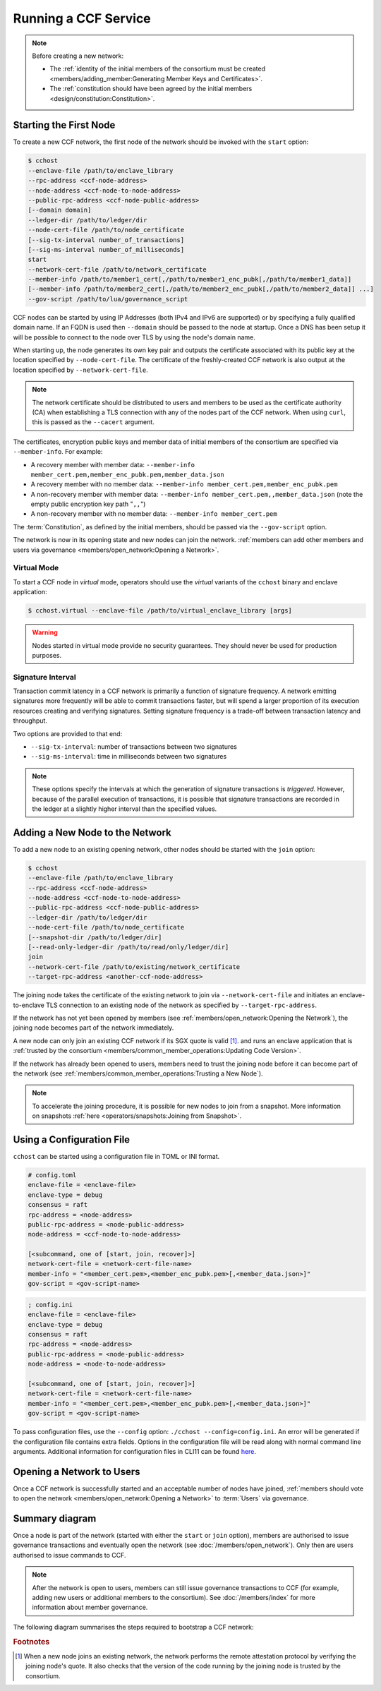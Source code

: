 Running a CCF Service
=====================

.. note:: Before creating a new network:

    - The :ref:`identity of the initial members of the consortium must be created <members/adding_member:Generating Member Keys and Certificates>`.
    - The :ref:`constitution should have been agreed by the initial members <design/constitution:Constitution>`.

Starting the First Node
-----------------------

To create a new CCF network, the first node of the network should be invoked with the ``start`` option:

.. code-block:: bash

    $ cchost
    --enclave-file /path/to/enclave_library
    --rpc-address <ccf-node-address>
    --node-address <ccf-node-to-node-address>
    --public-rpc-address <ccf-node-public-address>
    [--domain domain]
    --ledger-dir /path/to/ledger/dir
    --node-cert-file /path/to/node_certificate
    [--sig-tx-interval number_of_transactions]
    [--sig-ms-interval number_of_milliseconds]
    start
    --network-cert-file /path/to/network_certificate
    --member-info /path/to/member1_cert[,/path/to/member1_enc_pubk[,/path/to/member1_data]]
    [--member-info /path/to/member2_cert[,/path/to/member2_enc_pubk[,/path/to/member2_data]] ...]
    --gov-script /path/to/lua/governance_script

CCF nodes can be started by using IP Addresses (both IPv4 and IPv6 are supported) or by specifying a fully qualified domain name. If an FQDN is used then ``--domain`` should be passed to the node at startup. Once a DNS has been setup it will be possible to connect to the node over TLS by using the node's domain name.

When starting up, the node generates its own key pair and outputs the certificate associated with its public key at the location specified by ``--node-cert-file``. The certificate of the freshly-created CCF network is also output at the location specified by ``--network-cert-file``.

.. note:: The network certificate should be distributed to users and members to be used as the certificate authority (CA) when establishing a TLS connection with any of the nodes part of the CCF network. When using ``curl``, this is passed as the ``--cacert`` argument.

The certificates, encryption public keys and member data of initial members of the consortium are specified via ``--member-info``. For example:

- A recovery member with member data: ``--member-info member_cert.pem,member_enc_pubk.pem,member_data.json``
- A recovery member with no member data: ``--member-info member_cert.pem,member_enc_pubk.pem``
- A non-recovery member with member data: ``--member-info member_cert.pem,,member_data.json`` (note the empty public encryption key path "``,,``")
- A non-recovery member with no member data: ``--member-info member_cert.pem``

The :term:`Constitution`, as defined by the initial members, should be passed via the ``--gov-script`` option.

The network is now in its opening state and new nodes can join the network. :ref:`members can add other members and users via governance <members/open_network:Opening a Network>`.

Virtual Mode
~~~~~~~~~~~~

To start a CCF node in `virtual` mode, operators should use the `virtual` variants of the ``cchost`` binary and enclave application:

.. code-block:: bash

    $ cchost.virtual --enclave-file /path/to/virtual_enclave_library [args]

.. warning:: Nodes started in virtual mode provide no security guarantees. They should never be used for production purposes.

Signature Interval
~~~~~~~~~~~~~~~~~~

Transaction commit latency in a CCF network is primarily a function of signature frequency. A network emitting signatures more frequently will be able to commit transactions faster, but will spend a larger proportion of its execution resources creating and verifying signatures. Setting signature frequency is a trade-off between transaction latency and throughput.

Two options are provided to that end:

- ``--sig-tx-interval``: number of transactions between two signatures
- ``--sig-ms-interval``: time in milliseconds between two signatures

.. note:: These options specify the intervals at which the generation of signature transactions is `triggered`. However, because of the parallel execution of transactions, it is possible that signature transactions are recorded in the ledger at a slightly higher interval than the specified values.

Adding a New Node to the Network
--------------------------------

To add a new node to an existing opening network, other nodes should be started with the ``join`` option:

.. code-block:: bash

    $ cchost
    --enclave-file /path/to/enclave_library
    --rpc-address <ccf-node-address>
    --node-address <ccf-node-to-node-address>
    --public-rpc-address <ccf-node-public-address>
    --ledger-dir /path/to/ledger/dir
    --node-cert-file /path/to/node_certificate
    [--snapshot-dir /path/to/ledger/dir]
    [--read-only-ledger-dir /path/to/read/only/ledger/dir]
    join
    --network-cert-file /path/to/existing/network_certificate
    --target-rpc-address <another-ccf-node-address>

The joining node takes the certificate of the existing network to join via ``--network-cert-file`` and initiates an enclave-to-enclave TLS connection to an existing node of the network as specified by ``--target-rpc-address``.

If the network has not yet been opened by members (see :ref:`members/open_network:Opening the Network`), the joining node becomes part of the network immediately.

A new node can only join an existing CCF network if its SGX quote is valid  [#remote_attestation]_. and runs an enclave application that is :ref:`trusted by the consortium <members/common_member_operations:Updating Code Version>`.

If the network has already been opened to users, members need to trust the joining node before it can become part of the network (see :ref:`members/common_member_operations:Trusting a New Node`).

.. note:: To accelerate the joining procedure, it is possible for new nodes to join from a snapshot. More information on snapshots :ref:`here <operators/snapshots:Joining from Snapshot>`.

Using a Configuration File
--------------------------

``cchost`` can be started using a configuration file in TOML or INI format.

.. code-block:: ini

    # config.toml
    enclave-file = <enclave-file>
    enclave-type = debug
    consensus = raft
    rpc-address = <node-address>
    public-rpc-address = <node-public-address>
    node-address = <ccf-node-to-node-address>

    [<subcommand, one of [start, join, recover]>]
    network-cert-file = <network-cert-file-name>
    member-info = "<member_cert.pem>,<member_enc_pubk.pem>[,<member_data.json>]"
    gov-script = <gov-script-name>

.. code-block:: ini

    ; config.ini
    enclave-file = <enclave-file>
    enclave-type = debug
    consensus = raft
    rpc-address = <node-address>
    public-rpc-address = <node-public-address>
    node-address = <node-to-node-address>

    [<subcommand, one of [start, join, recover]>]
    network-cert-file = <network-cert-file-name>
    member-info = "<member_cert.pem>,<member_enc_pubk.pem>[,<member_data.json>]"
    gov-script = <gov-script-name>

To pass configuration files, use the ``--config`` option: ``./cchost --config=config.ini``. An error will be generated if the configuration file contains extra fields. Options in the configuration file will be read along with normal command line arguments. Additional information for configuration files in CLI11 can be found `here <https://cliutils.github.io/CLI11/book/chapters/config.html>`_.

Opening a Network to Users
--------------------------

Once a CCF network is successfully started and an acceptable number of nodes have joined, :ref:`members should vote to open the network <members/open_network:Opening a Network>` to :term:`Users` via governance.

Summary diagram
---------------

Once a node is part of the network (started with either the ``start`` or ``join`` option), members are authorised to issue governance transactions and eventually open the network (see :doc:`/members/open_network`). Only then are users authorised to issue commands to CCF.

.. note:: After the network is open to users, members can still issue governance transactions to CCF (for example, adding new users or additional members to the consortium). See :doc:`/members/index` for more information about member governance.

The following diagram summarises the steps required to bootstrap a CCF network:

.. mermaid::

    sequenceDiagram
        participant Operators
        participant Members
        participant Users
        participant Node 0
        participant Node 1

        Operators->>+Node 0: cchost start --rpc-address=ip0:port0
        Node 0-->>Operators: Network Certificate
        Note over Node 0: Part Of Network

        Operators->>+Node 1: cchost join --network-cert-file=Network Certificate --target-rpc-address=ip0:port0

        Node 1->>+Node 0: Join network (over TLS)
        Node 0-->>Node 1: Network Secrets (over TLS)

        Note over Node 1: Part Of Network

        loop Governance transactions (e.g. adding a user)
            Members->>+Node 0: HTTP Request (any node)
            Node 0-->>Members: HTTP Response (any node)
        end

        Members->>+Node 0: Propose to open network (any node)
        Members->>+Node 0: Vote to open network (any node)
        Note over Node 0, Node 1: Proposal accepted, CCF open to users


        loop Business transactions
            Users->>+Node 0: HTTP Request (any node)
            Node 0-->>Users: HTTP Response (any node)
        end

.. rubric:: Footnotes

.. [#remote_attestation] When a new node joins an existing network, the network performs the remote attestation protocol by verifying the joining node's quote. It also checks that the version of the code running by the joining node is trusted by the consortium.